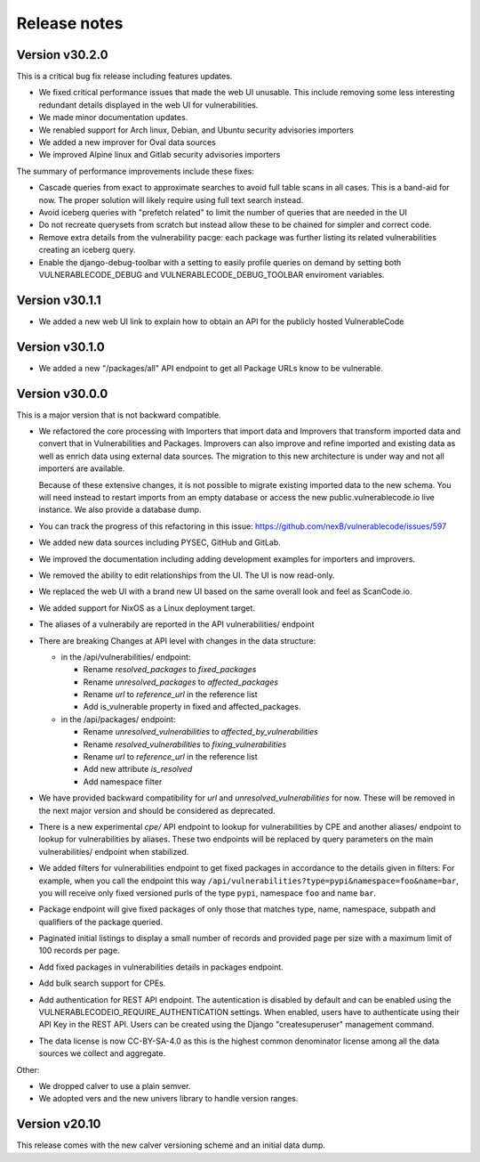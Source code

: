 Release notes
=============



Version v30.2.0
----------------

This is a critical bug fix release including features updates.

- We fixed critical performance issues that made the web UI unusable. This include
  removing some less interesting redundant details displayed in the web UI for
  vulnerabilities.
- We made minor documentation updates.
- We renabled support for Arch linux, Debian, and Ubuntu security advisories importers
- We added a new improver for Oval data sources
- We improved Alpine linux and Gitlab security advisories importers 

The summary of performance improvements include these fixes:

- Cascade queries from exact to approximate searches to avoid full table scans
  in all cases. This is a band-aid for now. The proper solution will likely
  require using full text search instead.
- Avoid iceberg queries with "prefetch related" to limit the number of queries
  that are needed in the UI
- Do not recreate querysets from scratch but instead allow these to be chained
  for simpler and correct code.
- Remove extra details from the vulnerability pacge: each package was further
  listing its related vulnerabilities creating an iceberg query.
- Enable the django-debug-toolbar with a setting to easily profile queries on demand
  by setting both VULNERABLECODE_DEBUG and VULNERABLECODE_DEBUG_TOOLBAR enviroment
  variables.


Version v30.1.1
----------------

- We added a new web UI link to explain how to obtain an API for the publicly
  hosted VulnerableCode


Version v30.1.0
----------------

- We added a new "/packages/all" API endpoint to get all Package URLs know to be vulnerable.


Version v30.0.0
----------------

This is a major version that is not backward compatible.

- We refactored the core processing with Importers that import data and Improvers that
  transform imported data and convert that in Vulnerabilities and Packages. Improvers can
  also improve and refine imported and existing data as well as enrich data using external
  data sources. The migration to this new architecture is under way and not all importers
  are available.

  Because of these extensive changes, it is not possible to migrate existing imported
  data to the new schema. You will need instead to restart imports from an empty database
  or access the new public.vulnerablecode.io live instance. We also provide a database dump.

- You can track the progress of this refactoring in this issue:
  https://github.com/nexB/vulnerablecode/issues/597 

- We added new data sources including PYSEC, GitHub and GitLab.

- We improved the documentation including adding development examples for importers and improvers.

- We removed the ability to edit relationships from the UI. The UI is now read-only.

- We replaced the web UI with a brand new UI based on the same overall look and feel as ScanCode.io.

- We added support for NixOS as a Linux deployment target.

- The aliases of a vulnerabily are reported in the API vulnerabilities/ endpoint

- There are breaking Changes at API level with changes in the data structure:

  - in the /api/vulnerabilities/ endpoint:

    - Rename `resolved_packages` to `fixed_packages` 
    - Rename `unresolved_packages` to `affected_packages`
    - Rename `url` to `reference_url` in the reference list
    - Add is_vulnerable property in fixed and affected_packages.

  - in the /api/packages/ endpoint:

    - Rename `unresolved_vulnerabilities` to `affected_by_vulnerabilities`
    - Rename  `resolved_vulnerabilities` to `fixing_vulnerabilities`
    - Rename `url` to `reference_url` in the reference list
    - Add new attribute `is_resolved`
    - Add namespace filter

- We have provided backward compatibility for `url` and `unresolved_vulnerabilities` for now.
  These will be removed in the next major version and should be considered as deprecated.

- There is a new experimental `cpe/` API endpoint to lookup for vulnerabilities by CPE and 
  another aliases/ endpoint to lookup for vulnerabilities by aliases. These two endpoints will be
  replaced by query parameters on the main vulnerabilities/ endpoint when stabilized.

- We added filters for vulnerabilities endpoint to get fixed packages in accordance
  to the details given in filters: For example, when you call the endpoint this way
  ``/api/vulnerabilities?type=pypi&namespace=foo&name=bar``, you will receive only
  fixed versioned purls of the type ``pypi``, namespace ``foo`` and name ``bar``.

- Package endpoint will give fixed packages of only those that
  matches type, name, namespace, subpath and qualifiers of the package queried.

- Paginated initial listings to display a small number of records 
  and provided page per size with a maximum limit of 100 records per page.

- Add fixed packages in vulnerabilities details in packages endpoint.

- Add bulk search support for CPEs.

- Add authentication for REST API endpoint.
  The autentication is disabled by default and can be enabled using the
  VULNERABLECODEIO_REQUIRE_AUTHENTICATION settings.
  When enabled, users have to authenticate using 
  their API Key in the REST API.
  Users can be created using the Django "createsuperuser" management command.

- The data license is now CC-BY-SA-4.0 as this is the highest common
  denominator license among all the data sources we collect and aggregate. 

Other:

- We dropped calver to use a plain semver.
- We adopted vers and the new univers library to handle version ranges.


Version v20.10
---------------

This release comes with the new calver versioning scheme and an initial data dump.
